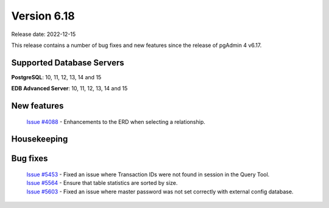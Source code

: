************
Version 6.18
************

Release date: 2022-12-15

This release contains a number of bug fixes and new features since the release of pgAdmin 4 v6.17.

Supported Database Servers
**************************
**PostgreSQL**: 10, 11, 12, 13, 14 and 15

**EDB Advanced Server**: 10, 11, 12, 13, 14 and 15

New features
************

  | `Issue #4088 <https://github.com/pgadmin-org/pgadmin4/issues/4088>`_ -  Enhancements to the ERD when selecting a relationship.

Housekeeping
************


Bug fixes
*********

  | `Issue #5453 <https://github.com/pgadmin-org/pgadmin4/issues/5453>`_ -  Fixed an issue where Transaction IDs were not found in session in the Query Tool.
  | `Issue #5564 <https://github.com/pgadmin-org/pgadmin4/issues/5564>`_ -  Ensure that table statistics are sorted by size.
  | `Issue #5603 <https://github.com/pgadmin-org/pgadmin4/issues/5603>`_ -  Fixed an issue where master password was not set correctly with external config database.
